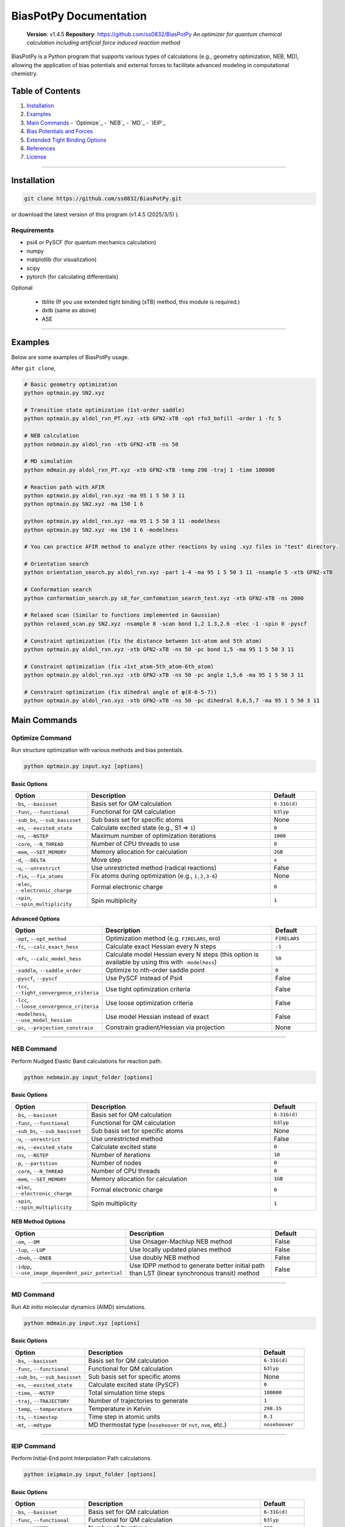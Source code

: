 BiasPotPy Documentation
=======================

    **Version**: v1.4.5  
    **Repository**: `https://github.com/ss0832/BiasPotPy <https://github.com/ss0832/BiasPotPy>`_  
    *An optimizer for quantum chemical calculation including artificial force induced reaction method*

BiasPotPy is a Python program that supports various types of calculations (e.g., geometry optimization, NEB, MD), allowing the application of bias potentials and external forces to facilitate advanced modeling in computational chemistry.

Table of Contents
----------------
1. `Installation`_
2. `Examples`_
3. `Main Commands`_
   - `Optimize`_
   - `NEB`_
   - `MD`_
   - `IEIP`_
4. `Bias Potentials and Forces`_
5. `Extended Tight Binding Options`_
6. `References`_
7. `License`_

------------

Installation
-----------

.. code-block:: bash

    git clone https://github.com/ss0832/BiasPotPy.git

or download the latest version of this program (v1.4.5 (2025/3/5) ).


Requirements
~~~~~~~~~~~
- psi4 or PySCF (for quantum mechanics calculation)
- numpy 
- matplotlib (for visualization)
- scipy 
- pytorch (for calculating differentials)

Optional

 - tblite (If you use extended tight binding (xTB) method, this module is required.)
 - dxtb (same as above)
 - ASE 

------------

Examples 
--------

Below are some examples of BiasPotPy usage.

After ``git clone``,

.. code-block:: bash

    # Basic geometry optimization
    python optmain.py SN2.xyz

    # Transition state optimization (1st-order saddle)
    python optmain.py aldol_rxn_PT.xyz -xtb GFN2-xTB -opt rfo3_bofill -order 1 -fc 5

    # NEB calculation
    python nebmain.py aldol_rxn -xtb GFN2-xTB -ns 50 

    # MD simulation
    python mdmain.py aldol_rxn_PT.xyz -xtb GFN2-xTB -temp 298 -traj 1 -time 100000

    # Reaction path with AFIR
    python optmain.py aldol_rxn.xyz -ma 95 1 5 50 3 11
    python optmain.py SN2.xyz -ma 150 1 6

    python optmain.py aldol_rxn.xyz -ma 95 1 5 50 3 11 -modelhess
    python optmain.py SN2.xyz -ma 150 1 6 -modelhess

    # You can practice AFIR method to analyze other reactions by using .xyz files in "test" directory.

    # Orientation search 
    python orientation_search.py aldol_rxn.xyz -part 1-4 -ma 95 1 5 50 3 11 -nsample 5 -xtb GFN2-xTB 

    # Conformation search
    python conformation_search.py s8_for_confomation_search_test.xyz -xtb GFN2-xTB -ns 2000

    # Relaxed scan (Similar to functions implemented in Gaussian)
    python relaxed_scan.py SN2.xyz -nsample 8 -scan bond 1,2 1.3,2.6 -elec -1 -spin 0 -pyscf

    # Constraint optimization (fix the distance between 1st-atom and 5th atom)
    python optmain.py aldol_rxn.xyz -xtb GFN2-xTB -ns 50 -pc bond 1,5 -ma 95 1 5 50 3 11

    # Constraint optimization (fix ∠1st_atom-5th_atom-6th_atom)
    python optmain.py aldol_rxn.xyz -xtb GFN2-xTB -ns 50 -pc angle 1,5,6 -ma 95 1 5 50 3 11

    # Constraint optimization (fix dihedral angle of φ(8-6-5-7))
    python optmain.py aldol_rxn.xyz -xtb GFN2-xTB -ns 50 -pc dihedral 8,6,5,7 -ma 95 1 5 50 3 11


Main Commands
------------

Optimize Command
~~~~~~~~~~~~~~~

Run structure optimization with various methods and bias potentials.

.. code-block:: bash

    python optmain.py input.xyz [options]

Basic Options
^^^^^^^^^^^^

.. list-table::
   :widths: 25 60 15
   :header-rows: 1

   * - Option
     - Description
     - Default
   * - ``-bs``, ``--basisset``
     - Basis set for QM calculation
     - ``6-31G(d)``
   * - ``-func``, ``--functional``
     - Functional for QM calculation
     - ``b3lyp``
   * - ``-sub_bs``, ``--sub_basisset``
     - Sub basis set for specific atoms
     - None
   * - ``-es``, ``--excited_state``
     - Calculate excited state (e.g., S1 => ``1``)
     - ``0``
   * - ``-ns``, ``--NSTEP``
     - Maximum number of optimization iterations
     - ``1000``
   * - ``-core``, ``--N_THREAD``
     - Number of CPU threads to use
     - ``8``
   * - ``-mem``, ``--SET_MEMORY``
     - Memory allocation for calculation
     - ``2GB``
   * - ``-d``, ``--DELTA``
     - Move step
     - ``x``
   * - ``-u``, ``--unrestrict``
     - Use unrestricted method (radical reactions)
     - False
   * - ``-fix``, ``--fix_atoms``
     - Fix atoms during optimization (e.g., ``1,2,3-6``)
     - None
   * - ``-elec``, ``--electronic_charge``
     - Formal electronic charge
     - ``0``
   * - ``-spin``, ``--spin_multiplicity``
     - Spin multiplicity
     - ``1``

Advanced Options
^^^^^^^^^^^^^^

.. list-table::
   :widths: 25 60 15
   :header-rows: 1

   * - Option
     - Description
     - Default
   * - ``-opt``, ``--opt_method``
     - Optimization method (e.g. ``FIRELARS``, ``RFO``)
     - ``FIRELARS``
   * - ``-fc``, ``--calc_exact_hess``
     - Calculate exact Hessian every N steps
     - ``-1``
   * - ``-mfc``, ``--calc_model_hess``
     - Calculate model Hessian every N steps (this option is available by using this with ``-modelhess``)
     - ``50``
   * - ``-saddle``, ``--saddle_order``
     - Optimize to nth-order saddle point
     - ``0``
   * - ``-pyscf``, ``--pyscf``
     - Use PySCF instead of Psi4
     - False
   * - ``-tcc``, ``--tight_convergence_criteria``
     - Use tight optimization criteria
     - False
   * - ``-lcc``, ``--loose_convergence_criteria``
     - Use loose optimization criteria
     - False
   * - ``-modelhess``, ``--use_model_hessian``
     - Use model Hessian instead of exact
     - False
   * - ``-pc``, ``--projection_constrain``
     - Constrain gradient/Hessian via projection
     - None

------------

NEB Command
~~~~~~~~~~

Perform Nudged Elastic Band calculations for reaction path.

.. code-block:: bash

    python nebmain.py input_folder [options]

Basic Options
^^^^^^^^^^^^

.. list-table::
   :widths: 25 60 15
   :header-rows: 1

   * - Option
     - Description
     - Default
   * - ``-bs``, ``--basisset``
     - Basis set for QM calculation
     - ``6-31G(d)``
   * - ``-func``, ``--functional``
     - Functional for QM calculation
     - ``b3lyp``
   * - ``-sub_bs``, ``--sub_basisset``
     - Sub basis set for specific atoms
     - None
   * - ``-u``, ``--unrestrict``
     - Use unrestricted method
     - False
   * - ``-es``, ``--excited_state``
     - Calculate excited state
     - ``0``
   * - ``-ns``, ``--NSTEP``
     - Number of iterations
     - ``10``
   * - ``-p``, ``--partition``
     - Number of nodes
     - ``0``
   * - ``-core``, ``--N_THREAD``
     - Number of CPU threads
     - ``8``
   * - ``-mem``, ``--SET_MEMORY``
     - Memory allocation for calculation
     - ``1GB``
   * - ``-elec``, ``--electronic_charge``
     - Formal electronic charge
     - ``0``
   * - ``-spin``, ``--spin_multiplicity``
     - Spin multiplicity
     - ``1``

NEB Method Options
^^^^^^^^^^^^^^^

.. list-table::
   :widths: 35 50 15
   :header-rows: 1

   * - Option
     - Description
     - Default
   * - ``-om``, ``--OM``
     - Use Onsager-Machlup NEB method
     - False
   * - ``-lup``, ``--LUP``
     - Use locally updated planes method
     - False
   * - ``-dneb``, ``--DNEB``
     - Use doubly NEB method
     - False
   * - ``-idpp``, ``--use_image_dependent_pair_potential``
     - Use IDPP method to generate better initial path than LST (linear synchronous transit) method
     - False

------------

MD Command
~~~~~~~~~

Run *Ab initio* molecular dynamics (AIMD) simulations.

.. code-block:: bash

    python mdmain.py input.xyz [options]

Basic Options
^^^^^^^^^^^^

.. list-table::
   :widths: 25 60 15
   :header-rows: 1

   * - Option
     - Description
     - Default
   * - ``-bs``, ``--basisset``
     - Basis set for QM calculation
     - ``6-31G(d)``
   * - ``-func``, ``--functional``
     - Functional for QM calculation
     - ``b3lyp``
   * - ``-sub_bs``, ``--sub_basisset``
     - Sub basis set for specific atoms
     - None
   * - ``-es``, ``--excited_state``
     - Calculate excited state (PySCF)
     - ``0``
   * - ``-time``, ``--NSTEP``
     - Total simulation time steps
     - ``100000``
   * - ``-traj``, ``--TRAJECTORY``
     - Number of trajectories to generate
     - ``1``
   * - ``-temp``, ``--temperature``
     - Temperature in Kelvin
     - ``298.15``
   * - ``-ts``, ``--timestep``
     - Time step in atomic units
     - ``0.1``
   * - ``-mt``, ``--mdtype``
     - MD thermostat type (``nosehoover`` or ``nvt``, ``nve``, etc.)
     - ``nosehoover``

------------

IEIP Command
~~~~~~~~~~~

Perform Initial-End point Interpolation Path calculations.

.. code-block:: bash

    python ieipmain.py input_folder [options]

Basic Options
^^^^^^^^^^^^

.. list-table::
   :widths: 25 60 15
   :header-rows: 1

   * - Option
     - Description
     - Default
   * - ``-bs``, ``--basisset``
     - Basis set for QM calculation
     - ``6-31G(d)``
   * - ``-func``, ``--functional``
     - Functional for QM calculation
     - ``b3lyp``
   * - ``-ns``, ``--NSTEP``
     - Number of iterations
     - ``999``
   * - ``-opt``, ``--opt_method``
     - Optimization method
     - ``FIRELARS``
   * - ``-sub_bs``, ``--sub_basisset``
     - Sub basis set for specific atoms
     - None
   * - ``-mi``, ``--microiter``
     - Microiteration for relaxing reaction pathways
     - ``0``
   * - ``-beta``, ``--BETA``
     - Force for optimization
     - ``1.0``

------------

Bias Potentials and Forces
-------------------------

BiasPotPy supports a variety of bias potentials and forces.

Artificial Force-Induced Reaction (AFIR)
~~~~~~~~~~~~~~~~~~~~~~~~~~~~~~~~~~~~~~~

.. code-block:: bash

    -ma GAMMA FRAGM1 FRAGM2

- Example 1:

  .. code-block:: bash

      -ma 195 1 5

  Apply a potential of 195 kJ/mol (pushing force) to the first atom and the fifth atom as a pair.

- Example 2:

  .. code-block:: bash

      -ma 195 1 5 195 3 11

  Add the potential of 195 kJ/mol (pushing force) by the pair of the first atom and the fifth atom. Then add the potential of 195 kJ/mol (pushing force) by the pair of the third atom and the eleventh atom.

- Example 3:

  .. code-block:: bash

      -ma -195 1-3 5,6

  Add the potential of -195 kJ/mol (pulling force) by the fragment consisting of the 1st-3rd atoms paired with the fragments consisting of the 5th and 6th atoms.


Keep Potential (Harmonic Restraint)
~~~~~~~~~~~~~~~~~~~~~~~~~~~~~~~~~

V(r) = 0.5k(r - r_0)^2

``spring const. k (a.u.) keep distance [$ r_0] (ang.) atom1,atom2 ...``

.. code-block:: bash

    -kp SPRING_CONST DISTANCE ATOMS

- Example:

  .. code-block:: bash

      -kp 0.1 2.5 1,2

Keep Angle Potential
~~~~~~~~~~~~~~~~~~

V(θ) = 0.5k(θ - θ_0)^2

``spring const.(a.u.) keep angle (degrees) atom1,atom2,atom3``

.. code-block:: bash

    -ka SPRING_CONST ANGLE ATOMS

- Example:

  .. code-block:: bash

      -ka 2.0 60 1,2,3

Keep Dihedral Angle Potential
~~~~~~~~~~~~~~~~~~~~~~~~~~~

V(φ) = 0.5k(φ - φ_0)^2

``spring const.(a.u.) keep dihedral angle (degrees) atom1,atom2,atom3,atom4 ...``

.. code-block:: bash

    -kda SPRING_CONST ANGLE ATOMS

- Example:

  .. code-block:: bash

      -kda 2.0 60 1,2,3,4

------------

Extended Tight Binding Options
-----------------------------

.. list-table::
   :widths: 35 50 15
   :header-rows: 1

   * - Option
     - Description
     - Default
   * - ``-xtb``, ``--usextb``
     - Use extended tight binding method
     - ``None``
   * - ``-dxtb``, ``--usedxtb``
     - Use dxtb implementation of xTB
     - ``None``
   * - ``-cpcm``, ``--cpcm_solv_model``
     - Use CPCM solvent model for xTB
     - None
   * - ``-alpb``, ``--alpb_solv_model``
     - Use ALPB solvent model for xTB
     - None

------------

References
---------

The references for this program are embedded within the source code. Please refer to the comments and documentation within the code files for detailed citations and attributions.


License
------

BiasPotPy is licensed under the **GNU General Public License v3.0**.

(C) 2023-2025 ss0832

Contact
~~~~~~~
highlighty876 [at] gmail.com
